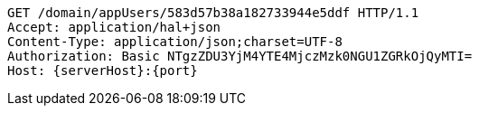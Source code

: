 [source,http,options="nowrap",subs="attributes"]
----
GET /domain/appUsers/583d57b38a182733944e5ddf HTTP/1.1
Accept: application/hal+json
Content-Type: application/json;charset=UTF-8
Authorization: Basic NTgzZDU3YjM4YTE4MjczMzk0NGU1ZGRkOjQyMTI=
Host: {serverHost}:{port}

----